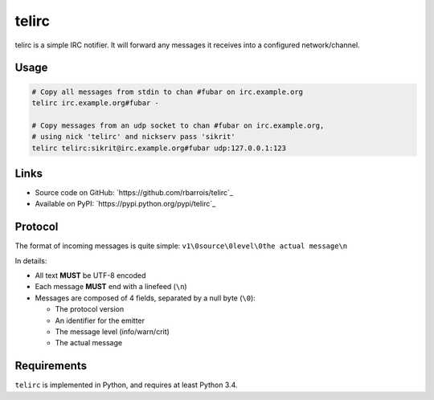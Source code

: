 telirc
======

telirc is a simple IRC notifier.
It will forward any messages it receives into a configured network/channel.

Usage
-----

.. code-block:: sh

    # Copy all messages from stdin to chan #fubar on irc.example.org
    telirc irc.example.org#fubar -

    # Copy messages from an udp socket to chan #fubar on irc.example.org,
    # using nick 'telirc' and nickserv pass 'sikrit'
    telirc telirc:sikrit@irc.example.org#fubar udp:127.0.0.1:123

Links
-----

* Source code on GitHub: `https://github.com/rbarrois/telirc`_
* Available on PyPI: `https://pypi.python.org/pypi/telirc`_


Protocol
--------

The format of incoming messages is quite simple: ``v1\0source\0level\0the actual message\n``

In details:

* All text **MUST** be UTF-8 encoded
* Each message **MUST** end with a linefeed (``\n``)
* Messages are composed of 4 fields, separated by a null byte (``\0``):

  - The protocol version
  - An identifier for the emitter
  - The message level (info/warn/crit)
  - The actual message


Requirements
------------

``telirc`` is implemented in Python, and requires at least Python 3.4.
